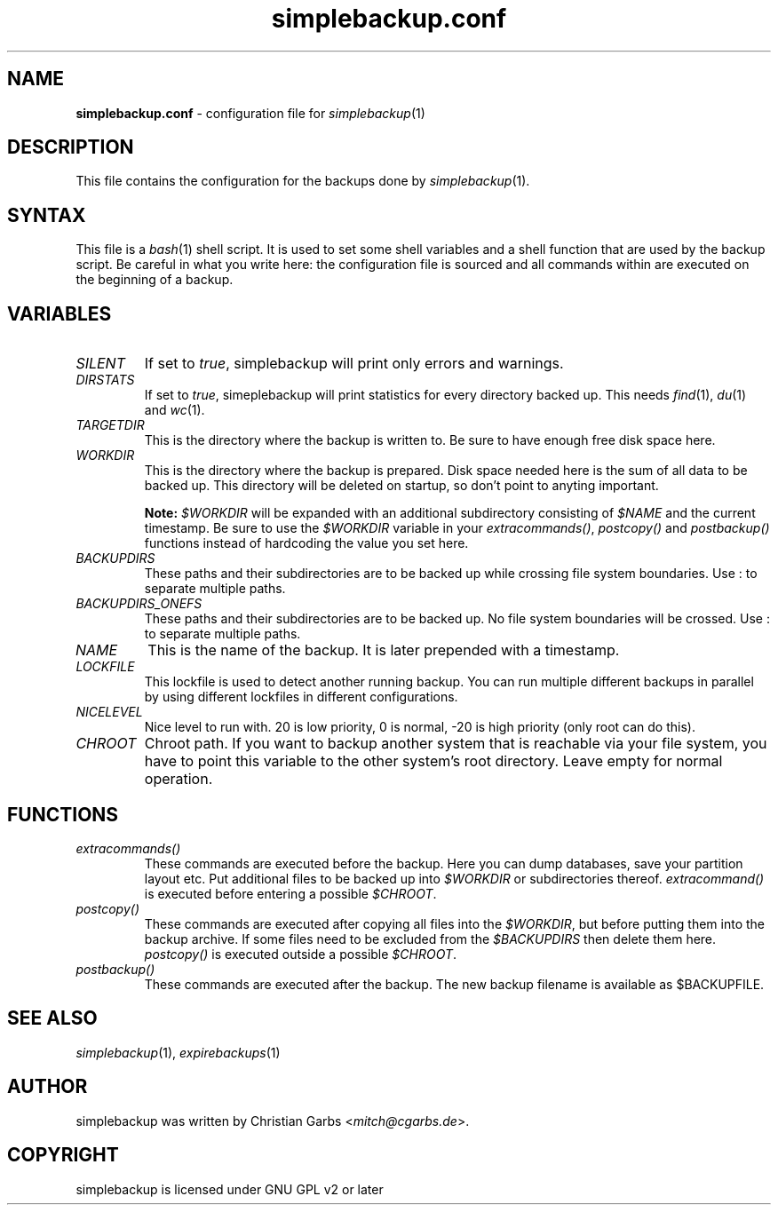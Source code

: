 .\" Manpage simplebackup.conf(5)
.\" Copyright (C) 2004-2009,2019,2021  Christian Garbs <mitch@cgarbs.de>
.\" Licensed under GNU GPL v2 or later
.TH "simplebackup.conf" "5" "%%%VERSION%%%" "Christian Garbs" "simple backup suite"
.SH "NAME"
.LP 
\fBsimplebackup.conf\fR \- configuration file for \fIsimplebackup\fR(1)
.SH "DESCRIPTION"
This file contains the configuration for the backups done by \fIsimplebackup\fR(1).
.SH "SYNTAX"
This file is a \fIbash\fR(1) shell script.  It is used to set some
shell variables and a shell function that are used by the backup
script.  Be careful in what you write here: the configuration file is
sourced and all commands within are executed on the beginning of a
backup.
.SH "VARIABLES"
.TP 
\fISILENT\fR
If set to \fItrue\fR, simplebackup will print only errors and warnings.

.TP 
\fIDIRSTATS\fR
If set to \fItrue\fR, simeplebackup will print statistics for every
directory backed up.  This needs \fIfind\fR(1), \fIdu\fR(1) and
\fIwc\fR(1).

.TP 
\fITARGETDIR\fR
This is the directory where the backup is written to.  Be sure to have
enough free disk space here.

.TP 
\fIWORKDIR\fR
This is the directory where the backup is prepared.  Disk space needed
here is the sum of all data to be backed up.  This directory will be
deleted on startup, so don't point to anyting important.

\fBNote: \fI$WORKDIR\fR will be expanded with an additional
subdirectory consisting of \fI$NAME\fR and the current timestamp.  Be
sure to use the \fI$WORKDIR\fR variable in your \fIextracommands()\fR,
\fIpostcopy()\fR and \fIpostbackup()\fR functions instead of
hardcoding the value you set here.

.TP 
\fIBACKUPDIRS\fR
These paths and their subdirectories are to be backed up while
crossing file system boundaries.  Use : to separate multiple paths.

.TP 
\fIBACKUPDIRS_ONEFS\fR
These paths and their subdirectories are to be backed up.  No
file system boundaries will be crossed.  Use : to separate multiple
paths.

.TP 
\fINAME\fR
This is the name of the backup.  It is later prepended with a
timestamp.

.TP 
\fILOCKFILE\fR
This lockfile is used to detect another running backup.  You can run
multiple different backups in parallel by using different lockfiles in
different configurations.

.TP 
\fINICELEVEL\fR
Nice level to run with.  20 is low priority, 0 is normal, \-20 is high
priority (only root can do this).

.TP 
\fICHROOT\fR
Chroot path.  If you want to backup another system that is reachable
via your file system, you have to point this variable to the other
system's root directory.  Leave empty for normal operation.
.SH "FUNCTIONS"
.TP 
\fIextracommands()\fR
These commands are executed before the backup.  Here you can dump
databases, save your partition layout etc.  Put additional files to be
backed up into \fI$WORKDIR\fR or subdirectories thereof.
\fIextracommand()\fR is executed before entering a possible \fI$CHROOT\fR.

.TP 
\fIpostcopy()\fR
These commands are executed after copying all files into the
\fI$WORKDIR\fR, but before putting them into the backup archive.  If
some files need to be excluded from the \fI$BACKUPDIRS\fR then delete
them here.  \fIpostcopy()\fR is executed outside a possible \fI$CHROOT\fR.

.TP 
\fIpostbackup()\fR
These commands are executed after the backup.  The new backup filename
is available as $BACKUPFILE.
.SH "SEE ALSO"
\fIsimplebackup\fR(1),
\fIexpirebackups\fR(1)
.SH "AUTHOR"
simplebackup was written by Christian Garbs <\fImitch@cgarbs.de\fR>.
.SH "COPYRIGHT"
simplebackup is licensed under GNU GPL v2 or later
